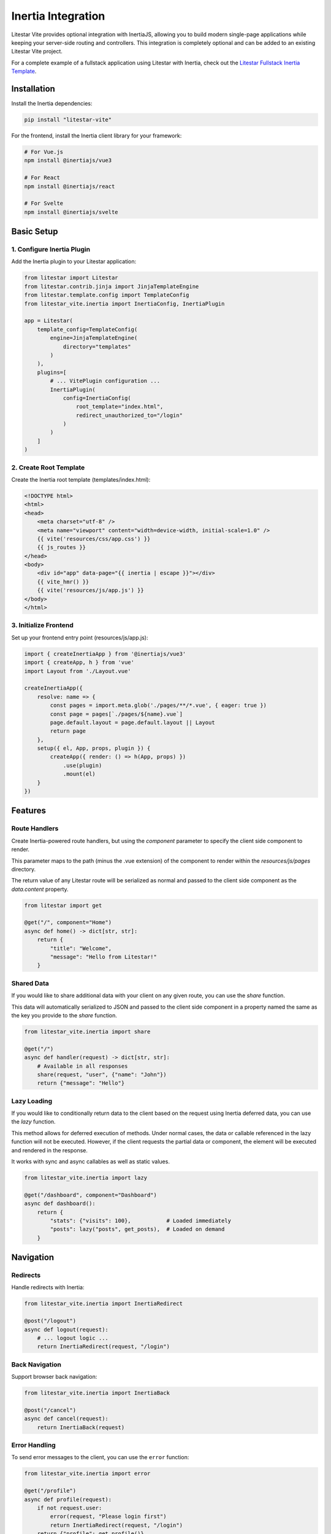 ===================
Inertia Integration
===================

Litestar Vite provides optional integration with InertiaJS, allowing you to build modern single-page applications
while keeping your server-side routing and controllers. This integration is completely optional and can be added
to an existing Litestar Vite project.

For a complete example of a fullstack application using Litestar with Inertia, check out the
`Litestar Fullstack Inertia Template <https://github.com/litestar-org/litestar-fullstack-inertia>`_.

Installation
------------

Install the Inertia dependencies:

.. code-block:: bash

    pip install "litestar-vite"

For the frontend, install the Inertia client library for your framework:

.. code-block:: bash

    # For Vue.js
    npm install @inertiajs/vue3

    # For React
    npm install @inertiajs/react

    # For Svelte
    npm install @inertiajs/svelte

Basic Setup
-----------

1. Configure Inertia Plugin
~~~~~~~~~~~~~~~~~~~~~~~~~~~

Add the Inertia plugin to your Litestar application:

.. code-block:: python

    from litestar import Litestar
    from litestar.contrib.jinja import JinjaTemplateEngine
    from litestar.template.config import TemplateConfig
    from litestar_vite.inertia import InertiaConfig, InertiaPlugin

    app = Litestar(
        template_config=TemplateConfig(
            engine=JinjaTemplateEngine(
                directory="templates"
            )
        ),
        plugins=[
            # ... VitePlugin configuration ...
            InertiaPlugin(
                config=InertiaConfig(
                    root_template="index.html",
                    redirect_unauthorized_to="/login"
                )
            )
        ]
    )

2. Create Root Template
~~~~~~~~~~~~~~~~~~~~~~~

Create the Inertia root template (templates/index.html):

.. code-block:: html

    <!DOCTYPE html>
    <html>
    <head>
        <meta charset="utf-8" />
        <meta name="viewport" content="width=device-width, initial-scale=1.0" />
        {{ vite('resources/css/app.css') }}
        {{ js_routes }}
    </head>
    <body>
        <div id="app" data-page="{{ inertia | escape }}"></div>
        {{ vite_hmr() }}
        {{ vite('resources/js/app.js') }}
    </body>
    </html>

3. Initialize Frontend
~~~~~~~~~~~~~~~~~~~~~~

Set up your frontend entry point (resources/js/app.js):

.. code-block:: javascript

    import { createInertiaApp } from '@inertiajs/vue3'
    import { createApp, h } from 'vue'
    import Layout from './Layout.vue'

    createInertiaApp({
        resolve: name => {
            const pages = import.meta.glob('./pages/**/*.vue', { eager: true })
            const page = pages[`./pages/${name}.vue`]
            page.default.layout = page.default.layout || Layout
            return page
        },
        setup({ el, App, props, plugin }) {
            createApp({ render: () => h(App, props) })
                .use(plugin)
                .mount(el)
        }
    })

Features
--------

Route Handlers
~~~~~~~~~~~~~~

Create Inertia-powered route handlers, but using the `component` parameter to specify the client side component to render.

This parameter maps to the path (minus the .vue extension) of the component to render within the `resources/js/pages` directory.

The return value of any Litestar route will be serialized as normal and passed to the client side component as the `data.content` property.

.. code-block:: python

    from litestar import get

    @get("/", component="Home")
    async def home() -> dict[str, str]:
        return {
            "title": "Welcome",
            "message": "Hello from Litestar!"
        }

Shared Data
~~~~~~~~~~~

If you would like to share additional data with your client on any given route, you can use the `share` function.

This data will automatically serialized to JSON and passed to the client side component in a property named the same as the key you provide to the `share` function.

.. code-block:: python

    from litestar_vite.inertia import share

    @get("/")
    async def handler(request) -> dict[str, str]:
        # Available in all responses
        share(request, "user", {"name": "John"})
        return {"message": "Hello"}

Lazy Loading
~~~~~~~~~~~~

If you would like to conditionally return data to the client based on the request using Inertia deferred data, you can use the `lazy` function.

This method allows for deferred execution of methods.  Under normal cases, the data or callable referenced in the lazy function will not be executed.  However, if the client requests the partial data or component, the element will be executed and rendered in the response.

It works with sync and async callables as well as static values.

.. code-block:: python

    from litestar_vite.inertia import lazy

    @get("/dashboard", component="Dashboard")
    async def dashboard():
        return {
            "stats": {"visits": 100},           # Loaded immediately
            "posts": lazy("posts", get_posts),  # Loaded on demand
        }

Navigation
----------

Redirects
~~~~~~~~~

Handle redirects with Inertia:

.. code-block:: python

    from litestar_vite.inertia import InertiaRedirect

    @post("/logout")
    async def logout(request):
        # ... logout logic ...
        return InertiaRedirect(request, "/login")

Back Navigation
~~~~~~~~~~~~~~~

Support browser back navigation:

.. code-block:: python

    from litestar_vite.inertia import InertiaBack

    @post("/cancel")
    async def cancel(request):
        return InertiaBack(request)

Error Handling
~~~~~~~~~~~~~~


To send error messages to the client, you can use the ``error`` function:

.. code-block:: python

    from litestar_vite.inertia import error

    @get("/profile")
    async def profile(request):
        if not request.user:
            error(request, "Please login first")
            return InertiaRedirect(request, "/login")
        return {"profile": get_profile()}

Flash Messages
~~~~~~~~~~~~~~

The native Flash plugin in Litestar is compatible with Inertia.  You can use the ``flash`` function to send messages to the client.

.. code-block:: python

    from litestar.plugins.flash import flash
    from litestar_vite.inertia import InertiaRedirect

    @get("/profile")
    async def profile(request: Request) -> dict[str, str] | InertiaRedirect:
        last_login = await get_last_login()
        if datetime.now() - last_login > timedelta(days=7):
            flash(request, "Hey, stranger!", category="info")
        return {"profile": get_profile()}


Security
--------

CSRF Protection
~~~~~~~~~~~~~~~

If you would like to use drop-in CSRF protection with the Inertia plugin, you can use the built in Litestar CSRF protection with the cookie_name set to ``csrftoken`` or with a header name set to ``x-csrftoken``.

If you use any other value, be sure to refer to the configuration details in the `Inertia documentation <https://inertiajs.com/csrf-protection>`_.


For more examples and best practices, refer to the
`Litestar Fullstack Inertia Template <https://github.com/litestar-org/litestar-fullstack-inertia>`_
and the `official InertiaJS documentation <https://inertiajs.com/>`_.
